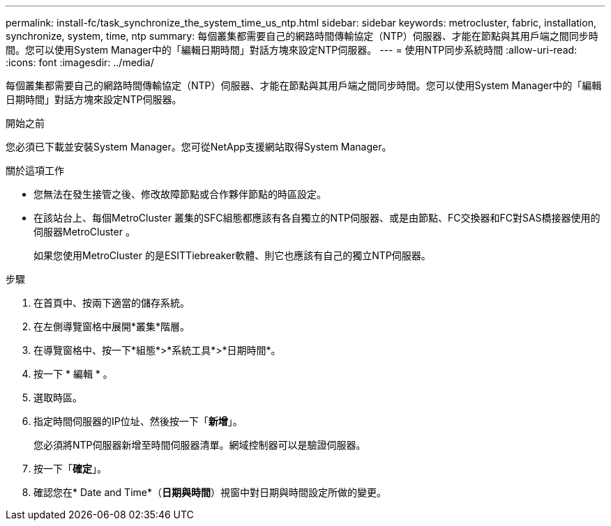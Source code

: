 ---
permalink: install-fc/task_synchronize_the_system_time_us_ntp.html 
sidebar: sidebar 
keywords: metrocluster, fabric, installation, synchronize, system, time, ntp 
summary: 每個叢集都需要自己的網路時間傳輸協定（NTP）伺服器、才能在節點與其用戶端之間同步時間。您可以使用System Manager中的「編輯日期時間」對話方塊來設定NTP伺服器。 
---
= 使用NTP同步系統時間
:allow-uri-read: 
:icons: font
:imagesdir: ../media/


[role="lead"]
每個叢集都需要自己的網路時間傳輸協定（NTP）伺服器、才能在節點與其用戶端之間同步時間。您可以使用System Manager中的「編輯日期時間」對話方塊來設定NTP伺服器。

.開始之前
您必須已下載並安裝System Manager。您可從NetApp支援網站取得System Manager。

.關於這項工作
* 您無法在發生接管之後、修改故障節點或合作夥伴節點的時區設定。
* 在該站台上、每個MetroCluster 叢集的SFC組態都應該有各自獨立的NTP伺服器、或是由節點、FC交換器和FC對SAS橋接器使用的伺服器MetroCluster 。
+
如果您使用MetroCluster 的是ESITTiebreaker軟體、則它也應該有自己的獨立NTP伺服器。



.步驟
. 在首頁中、按兩下適當的儲存系統。
. 在左側導覽窗格中展開*叢集*階層。
. 在導覽窗格中、按一下*組態*>*系統工具*>*日期時間*。
. 按一下 * 編輯 * 。
. 選取時區。
. 指定時間伺服器的IP位址、然後按一下「*新增*」。
+
您必須將NTP伺服器新增至時間伺服器清單。網域控制器可以是驗證伺服器。

. 按一下「*確定*」。
. 確認您在* Date and Time*（*日期與時間*）視窗中對日期與時間設定所做的變更。

